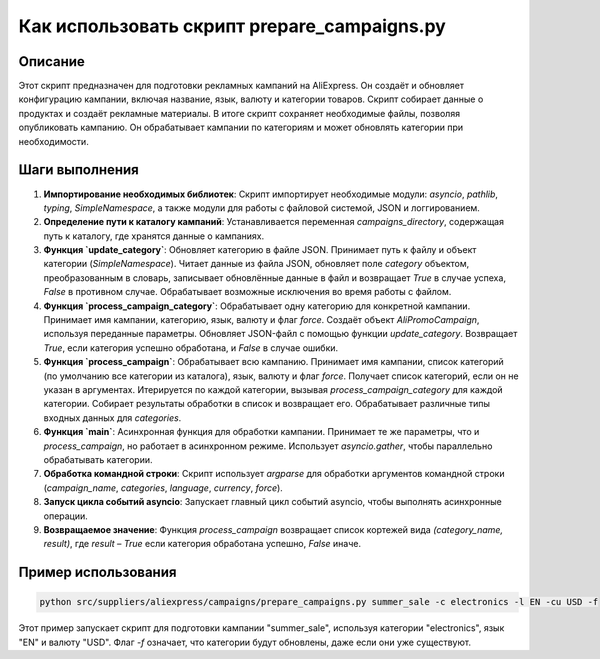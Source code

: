 Как использовать скрипт prepare_campaigns.py
========================================================================================

Описание
-------------------------
Этот скрипт предназначен для подготовки рекламных кампаний на AliExpress. Он создаёт и обновляет конфигурацию кампании, включая название, язык, валюту и категории товаров. Скрипт собирает данные о продуктах и создаёт рекламные материалы. В итоге скрипт сохраняет необходимые файлы, позволяя опубликовать кампанию. Он обрабатывает кампании по категориям и может обновлять категории при необходимости.

Шаги выполнения
-------------------------
1. **Импортирование необходимых библиотек**: Скрипт импортирует необходимые модули: `asyncio`, `pathlib`, `typing`, `SimpleNamespace`, а также модули для работы с файловой системой, JSON и логгированием.

2. **Определение пути к каталогу кампаний**: Устанавливается переменная `campaigns_directory`, содержащая путь к каталогу, где хранятся данные о кампаниях.

3. **Функция `update_category`**: Обновляет категорию в файле JSON. Принимает путь к файлу и объект категории (`SimpleNamespace`). Читает данные из файла JSON, обновляет поле `category` объектом, преобразованным в словарь, записывает обновлённые данные в файл и возвращает `True` в случае успеха, `False` в противном случае. Обрабатывает возможные исключения во время работы с файлом.

4. **Функция `process_campaign_category`**: Обрабатывает одну категорию для конкретной кампании. Принимает имя кампании, категорию, язык, валюту и флаг `force`. Создаёт объект `AliPromoCampaign`, используя переданные параметры. Обновляет JSON-файл с помощью функции `update_category`. Возвращает `True`, если категория успешно обработана, и `False` в случае ошибки.

5. **Функция `process_campaign`**: Обрабатывает всю кампанию. Принимает имя кампании, список категорий (по умолчанию все категории из каталога), язык, валюту и флаг `force`. Получает список категорий, если он не указан в аргументах. Итерируется по каждой категории, вызывая `process_campaign_category` для каждой категории. Собирает результаты обработки в список и возвращает его.  Обрабатывает различные типы входных данных для `categories`.

6. **Функция `main`**: Асинхронная функция для обработки кампании. Принимает те же параметры, что и `process_campaign`, но работает в асинхронном режиме. Использует `asyncio.gather`, чтобы параллельно обрабатывать категории.

7. **Обработка командной строки**:  Скрипт использует `argparse` для обработки аргументов командной строки (`campaign_name`, `categories`, `language`, `currency`, `force`).

8. **Запуск цикла событий asyncio**: Запускает главный цикл событий asyncio, чтобы выполнять асинхронные операции.

9. **Возвращаемое значение**: Функция `process_campaign` возвращает список кортежей вида `(category_name, result)`, где `result` – `True` если категория обработана успешно, `False` иначе.


Пример использования
-------------------------
.. code-block:: bash

    python src/suppliers/aliexpress/campaigns/prepare_campaigns.py summer_sale -c electronics -l EN -cu USD -f

Этот пример запускает скрипт для подготовки кампании "summer_sale", используя категории "electronics", язык "EN" и валюту "USD". Флаг `-f` означает, что категории будут обновлены, даже если они уже существуют.